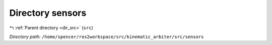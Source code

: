 .. _dir__home_spencer_ros2workspace_src_kinematic_arbiter_src_sensors:


Directory sensors
=================


|exhale_lsh| :ref:`Parent directory <dir_src>` (``src``)

.. |exhale_lsh| unicode:: U+021B0 .. UPWARDS ARROW WITH TIP LEFTWARDS


*Directory path:* ``/home/spencer/ros2workspace/src/kinematic_arbiter/src/sensors``
